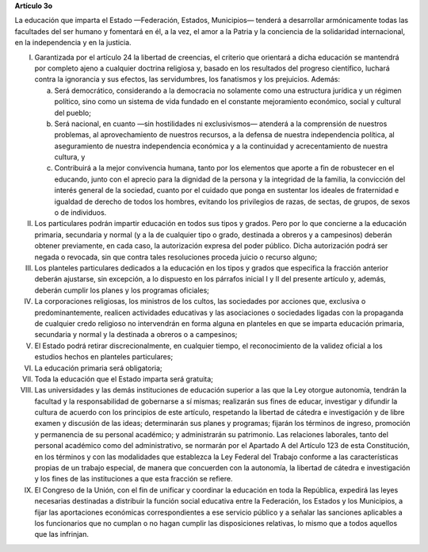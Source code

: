 **Artículo 3o**

La educación que imparta el Estado —Federación, Estados, Municipios—
tenderá a desarrollar armónicamente todas las facultades del ser humano
y fomentará en él, a la vez, el amor a la Patria y la conciencia de la
solidaridad internacional, en la independencia y en la justicia.

I. Garantizada por el artículo 24 la libertad de creencias, el criterio
   que orientará a dicha educación se mantendrá por completo ajeno a
   cualquier doctrina religiosa y, basado en los resultados del progreso
   científico, luchará contra la ignorancia y sus efectos, las
   servidumbres, los fanatismos y los prejuicios. Además:

   a. Será democrático, considerando a la democracia no solamente como
      una estructura jurídica y un régimen político, sino como un
      sistema de vida fundado en el constante mejoramiento económico,
      social y cultural del pueblo;

   b. Será nacional, en cuanto —sin hostilidades ni exclusivismos—
      atenderá a la comprensión de nuestros problemas, al
      aprovechamiento de nuestros recursos, a la defensa de nuestra
      independencia política, al aseguramiento de nuestra independencia
      económica y a la continuidad y acrecentamiento de nuestra cultura,
      y

   c. Contribuirá a la mejor convivencia humana, tanto por los elementos
      que aporte a fin de robustecer en el educando, junto con el
      aprecio para la dignidad de la persona y la integridad de la
      familia, la convicción del interés general de la sociedad, cuanto
      por el cuidado que ponga en sustentar los ideales de fraternidad e
      igualdad de derecho de todos los hombres, evitando los privilegios
      de razas, de sectas, de grupos, de sexos o de individuos.

II. Los particulares podrán impartir educación en todos sus tipos y
    grados. Pero por lo que concierne a la educación primaria,
    secundaria y normal (y a la de cualquier tipo o grado, destinada a
    obreros y a campesinos) deberán obtener previamente, en cada caso,
    la autorización expresa del poder público. Dicha autorización podrá
    ser negada o revocada, sin que contra tales resoluciones proceda
    juicio o recurso alguno;

III. Los planteles particulares dedicados a la educación en los tipos y
     grados que especifica la fracción anterior deberán ajustarse, sin
     excepción, a lo dispuesto en los párrafos inicial I y II del
     presente artículo y, además, deberán cumplir los planes y los
     programas oficiales;

IV. La corporaciones religiosas, los ministros de los cultos, las
    sociedades por acciones que, exclusiva o predominantemente, realicen
    actividades educativas y las asociaciones o sociedades ligadas con
    la propaganda de cualquier credo religioso no intervendrán en forma
    alguna en planteles en que se imparta educación primaria, secundaria
    y normal y la destinada a obreros o a campesinos;

V. El Estado podrá retirar discrecionalmente, en cualquier tiempo, el
   reconocimiento de la validez oficial a los estudios hechos en
   planteles particulares;

VI. La educación primaria será obligatoria;

VII. Toda la educación que el Estado imparta será gratuita;

VIII. Las universidades y las demás instituciones de educación superior
      a las que la Ley otorgue autonomía, tendrán la facultad y la
      responsabilidad de gobernarse a sí mismas; realizarán sus fines de
      educar, investigar y difundir la cultura de acuerdo con los
      principios de este artículo, respetando la libertad de cátedra e
      investigación y de libre examen y discusión de las ideas;
      determinarán sus planes y programas; fijarán los términos de
      ingreso, promoción y permanencia de su personal académico; y
      administrarán su patrimonio. Las relaciones laborales, tanto del
      personal académico como del administrativo, se normarán por el
      Apartado A del Artículo 123 de esta Constitución, en los términos
      y con las modalidades que establezca la Ley Federal del Trabajo
      conforme a las características propias de un trabajo especial, de
      manera que concuerden con la autonomía, la libertad de cátedra e
      investigación y los fines de las instituciones a que esta fracción
      se refiere.

IX. El Congreso de la Unión, con el fin de unificar y coordinar la
    educación en toda la República, expedirá las leyes necesarias
    destinadas a distribuir la función social educativa entre la
    Federación, los Estados y los Municipios, a fijar las aportaciones
    económicas correspondientes a ese servicio público y a señalar las
    sanciones aplicables a los funcionarios que no cumplan o no hagan
    cumplir las disposiciones relativas, lo mismo que a todos aquellos
    que las infrinjan.
